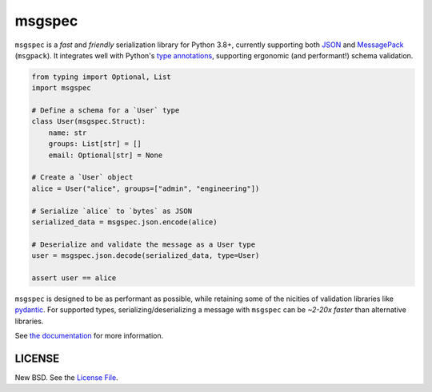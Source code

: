 msgspec
=======

|github| |pypi|

``msgspec`` is a *fast* and *friendly* serialization library for Python 3.8+,
currently supporting both `JSON <https://json.org>`__ and `MessagePack
<https://msgpack.org>`__ (``msgpack``). It integrates well with Python's `type
annotations <https://docs.python.org/3/library/typing.html>`__, supporting
ergonomic (and performant!) schema validation.

.. code-block:: python

    from typing import Optional, List
    import msgspec

    # Define a schema for a `User` type
    class User(msgspec.Struct):
        name: str
        groups: List[str] = []
        email: Optional[str] = None

    # Create a `User` object
    alice = User("alice", groups=["admin", "engineering"])

    # Serialize `alice` to `bytes` as JSON
    serialized_data = msgspec.json.encode(alice)

    # Deserialize and validate the message as a User type
    user = msgspec.json.decode(serialized_data, type=User)

    assert user == alice

``msgspec`` is designed to be as performant as possible, while retaining some
of the nicities of validation libraries like `pydantic
<https://pydantic-docs.helpmanual.io/>`__. For supported types,
serializing/deserializing a message with ``msgspec`` can be *~2-20x faster*
than alternative libraries.

.. image:: https://github.com/jcrist/msgspec/raw/master/docs/source/_static/bench-1.png
    :target: https://jcristharif.com/msgspec/benchmarks.html

See `the documentation <https://jcristharif.com/msgspec/>`__ for more
information.

LICENSE
-------

New BSD. See the
`License File <https://github.com/jcrist/msgspec/blob/master/LICENSE>`_.

.. |github| image:: https://github.com/jcrist/msgspec/actions/workflows/ci.yml/badge.svg
   :target: https://github.com/jcrist/msgspec/actions/workflows/ci.yml
.. |pypi| image:: https://img.shields.io/pypi/v/msgspec.svg
   :target: https://pypi.org/project/msgspec/
